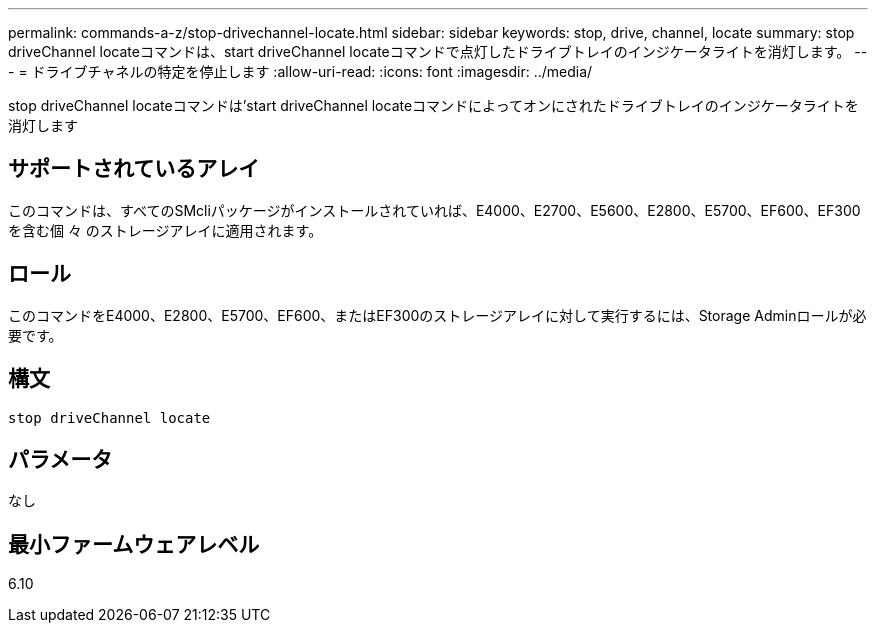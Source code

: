 ---
permalink: commands-a-z/stop-drivechannel-locate.html 
sidebar: sidebar 
keywords: stop, drive, channel, locate 
summary: stop driveChannel locateコマンドは、start driveChannel locateコマンドで点灯したドライブトレイのインジケータライトを消灯します。 
---
= ドライブチャネルの特定を停止します
:allow-uri-read: 
:icons: font
:imagesdir: ../media/


[role="lead"]
stop driveChannel locateコマンドは'start driveChannel locateコマンドによってオンにされたドライブトレイのインジケータライトを消灯します



== サポートされているアレイ

このコマンドは、すべてのSMcliパッケージがインストールされていれば、E4000、E2700、E5600、E2800、E5700、EF600、EF300を含む個 々 のストレージアレイに適用されます。



== ロール

このコマンドをE4000、E2800、E5700、EF600、またはEF300のストレージアレイに対して実行するには、Storage Adminロールが必要です。



== 構文

[source, cli]
----
stop driveChannel locate
----


== パラメータ

なし



== 最小ファームウェアレベル

6.10
